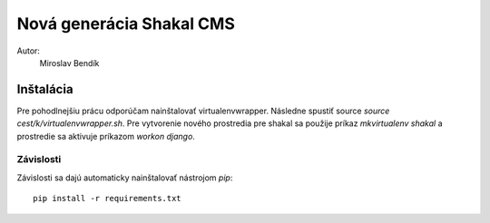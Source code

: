 ===========================================================
Nová generácia Shakal CMS
===========================================================

Autor:
   Miroslav Bendík

Inštalácia
----------

Pre pohodlnejšiu prácu odporúčam nainštalovať virtualenvwrapper. Následne
spustiť source `source cest/k/virtualenvwrapper.sh`. Pre vytvorenie nového
prostredia pre shakal sa použije príkaz `mkvirtualenv shakal` a prostredie sa
aktivuje príkazom `workon django`.

Závislosti
^^^^^^^^^^

Závislosti sa dajú automaticky nainštalovať nástrojom `pip`:

::

    pip install -r requirements.txt
